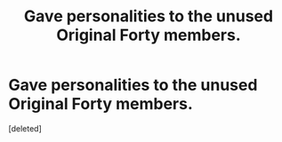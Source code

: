#+TITLE: Gave personalities to the unused Original Forty members.

* Gave personalities to the unused Original Forty members.
:PROPERTIES:
:Score: 1
:DateUnix: 1556281589.0
:DateShort: 2019-Apr-26
:FlairText: Prompt
:END:
[deleted]

